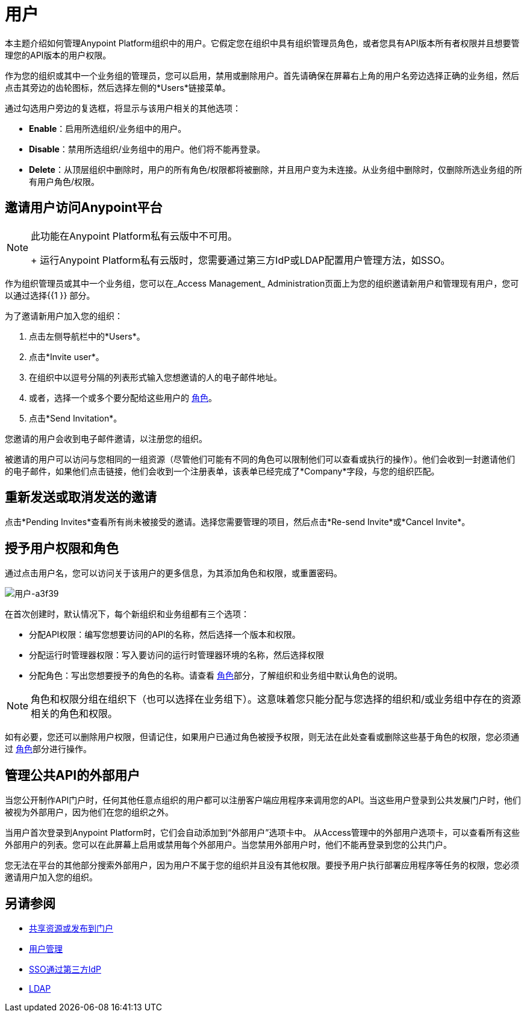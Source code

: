 = 用户

本主题介绍如何管理Anypoint Platform组织中的用户。它假定您在组织中具有组织管理员角色，或者您具有API版本所有者权限并且想要管理您的API版本的用户权限。

作为您的组织或其中一个业务组的管理员，您可以启用，禁用或删除用户。首先请确保在屏幕右上角的用户名旁边选择正确的业务组，然后点击其旁边的齿轮图标，然后选择左侧的*Users*链接菜单。

通过勾选用户旁边的复选框，将显示与该用户相关的其他选项：

*  *Enable*：启用所选组织/业务组中的用户。
*  *Disable*：禁用所选组织/业务组中的用户。他们将不能再登录。
*  *Delete*：从顶层组织中删除时，用户的所有角色/权限都将被删除，并且用户变为未连接。从业务组中删除时，仅删除所选业务组的所有用户角色/权限。

== 邀请用户访问Anypoint平台

[NOTE]
--
此功能在Anypoint Platform私有云版中不可用。
+
运行Anypoint Platform私有云版时，您需要通过第三方IdP或LDAP配置用户管理方法，如SSO。
--

作为组织管理员或其中一个业务组，您可以在_Access Management_ Administration页面上为您的组织邀请新用户和管理现有用户，您可以通过选择{{1 }} 部分。

为了邀请新用户加入您的组织：

. 点击左侧导航栏中的*Users*。
. 点击*Invite user*。
. 在组织中以逗号分隔的列表形式输入您想邀请的人的电子邮件地址。
. 或者，选择一个或多个要分配给这些用户的 link:/access-management/roles[角色]。
. 点击*Send Invitation*。

您邀请的用户会收到电子邮件邀请，以注册您的组织。

被邀请的用户可以访问与您相同的一组资源（尽管他们可能有不同的角色可以限制他们可以查看或执行的操作）。他们会收到一封邀请他们的电子邮件，如果他们点击链接，他们会收到一个注册表单，该表单已经完成了*Company*字段，与您的组织匹配。

== 重新发送或取消发送的邀请

点击*Pending Invites*查看所有尚未被接受的邀请。选择您需要管理的项目，然后点击*Re-send Invite*或*Cancel Invite*。


== 授予用户权限和角色

通过点击用户名，您可以访问关于该用户的更多信息，为其添加角色和权限，或重置密码。

image::users-a3f39.png[用户-a3f39]

在首次创建时，默认情况下，每个新组织和业务组都有三个选项：

* 分配API权限：编写您想要访问的API的名称，然后选择一个版本和权限。
* 分配运行时管理器权限：写入要访问的运行时管理器环境的名称，然后选择权限
* 分配角色：写出您想要授予的角色的名称。请查看 link:/access-management/roles[角色]部分，了解组织和业务组中默认角色的说明。

[NOTE]
--
角色和权限分组在组织下（也可以选择在业务组下）。这意味着您只能分配与您选择的组织和/或业务组中存在的资源相关的角色和权限。
--

如有必要，您还可以删除用户权限，但请记住，如果用户已通过角色被授予权限，则无法在此处查看或删除这些基于角色的权限，您必须通过 link:/access-management/roles[角色]部分进行操作。

== 管理公共API的外部用户

当您公开制作API门户时，任何其他任意点组织的用户都可以注册客户端应用程序来调用您的API。当这些用户登录到公共发展门户时，他们被视为外部用户，因为他们在您的组织之外。

当用户首次登录到Anypoint Platform时，它们会自动添加到“外部用户”选项卡中。
从Access管理中的外部用户选项卡，可以查看所有这些外部用户的列表。您可以在此屏幕上启用或禁用每个外部用户。当您禁用外部用户时，他们不能再登录到您的公共门户。

您无法在平台的其他部分搜索外部用户，因为用户不属于您的组织并且没有其他权限。要授予用户执行部署应用程序等任务的权限，您必须邀请用户加入您的组织。



== 另请参阅

*  link:/anypoint-exchange/to-share-an-asset-with-a-user[共享资源或发布到门户]
*  link:/access-management/external-identity#managing-users[用户管理]
*  link:/access-management/external-identity#instructions-for-saml-configuration[SSO通过第三方IdP]
*  link:/access-management/external-identity#configure-ldap[LDAP]
